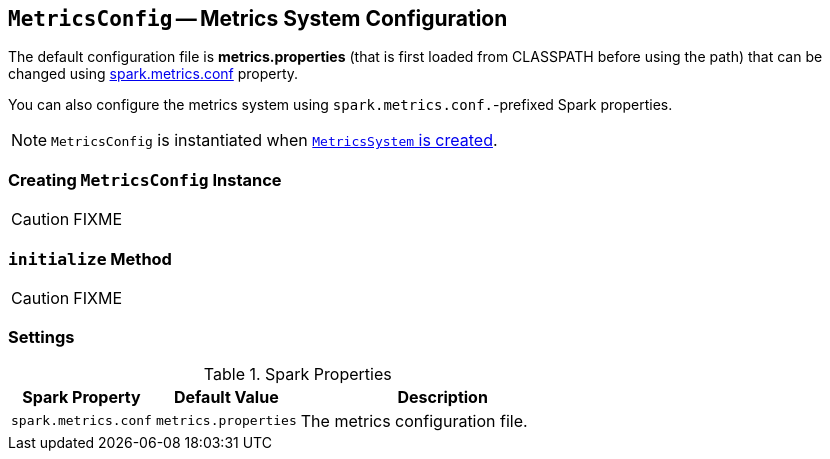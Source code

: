 == [[MetricsConfig]] `MetricsConfig` -- Metrics System Configuration

The default configuration file is *metrics.properties* (that is first loaded from CLASSPATH before using the path) that can be changed using <<spark_metrics_conf, spark.metrics.conf>> property.

You can also configure the metrics system using ``spark.metrics.conf.``-prefixed Spark properties.

NOTE: `MetricsConfig` is instantiated when link:spark-metrics.adoc#creating-instance[`MetricsSystem` is created].

=== [[creating-instance]] Creating `MetricsConfig` Instance

CAUTION: FIXME

=== [[initialize]] `initialize` Method

CAUTION: FIXME

=== [[settings]] Settings

.Spark Properties
[frame="topbot",cols="1,1,2",options="header",width="100%"]
|======================
| Spark Property | Default Value | Description
| [[spark_metrics_conf]] `spark.metrics.conf` | `metrics.properties` | The metrics configuration file.
|======================

